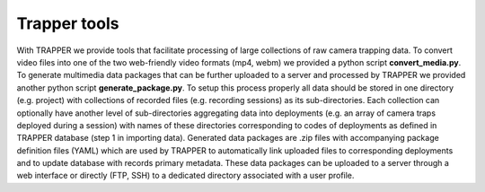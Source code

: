 *************
Trapper tools
*************

With TRAPPER we provide tools that facilitate processing of large collections of raw camera trapping data. To convert video files into one of the two web-friendly video formats (mp4, webm) we provided a python script **convert_media.py**. To generate multimedia data packages that can be further uploaded to a server and processed by TRAPPER we provided another python script **generate_package.py**. To setup this process properly all data should be stored in one directory (e.g. project) with collections of recorded files (e.g. recording sessions) as its sub-directories. Each collection can optionally have another level of sub-directories aggregating data into deployments (e.g. an array of camera traps deployed during a session) with names of these directories corresponding to codes of deployments as defined in TRAPPER database (step 1 in importing data). Generated data packages are .zip files with accompanying package definition files (YAML) which are used by TRAPPER to automatically link uploaded files to corresponding deployments and to update database with records primary metadata. These data packages can be uploaded to a server through a web interface or directly (FTP, SSH) to a dedicated directory associated with a user profile.
